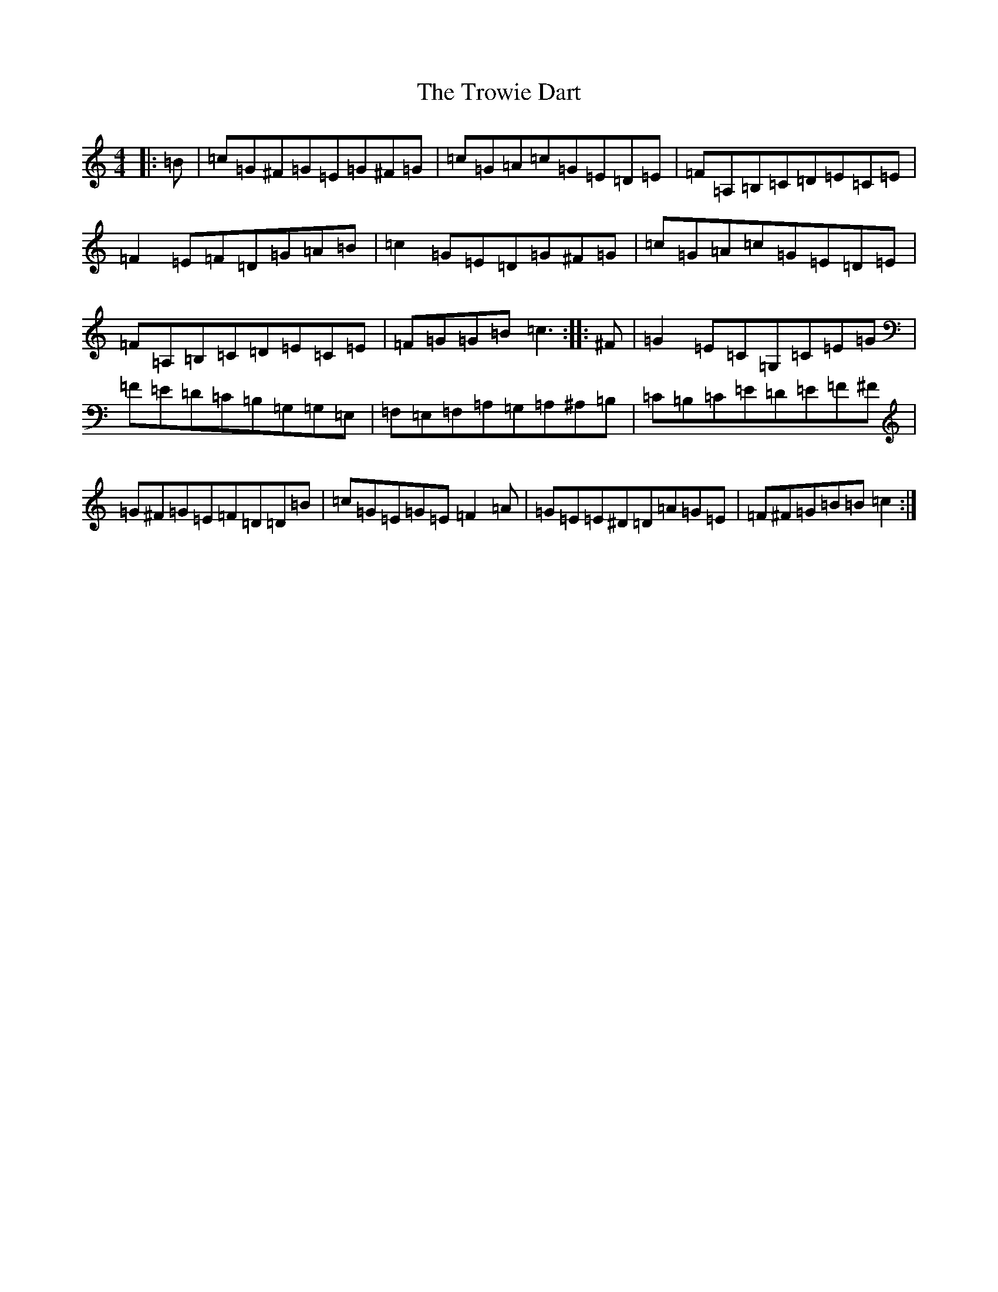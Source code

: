 X: 21660
T: Trowie Dart, The
S: https://thesession.org/tunes/11322#setting11322
R: reel
M:4/4
L:1/8
K: C Major
|:=B|=c=G^F=G=E=G^F=G|=c=G=A=c=G=E=D=E|=F=A,=B,=C=D=E=C=E|=F2=E=F=D=G=A=B|=c2=G=E=D=G^F=G|=c=G=A=c=G=E=D=E|=F=A,=B,=C=D=E=C=E|=F=G=G=B=c3:||:^F|=G2=E=C=G,=C=E=G|=F=E=D=C=B,=G,=G,=E,|=F,=E,=F,=A,=G,=A,^A,=B,|=C=B,=C=E=D=E=F^F|=G^F=G=E=F=D=D=B|=c=G=E=G=E=F2=A|=G=E=E^D=D=A=G=E|=F^F=G=B=B=c2:|